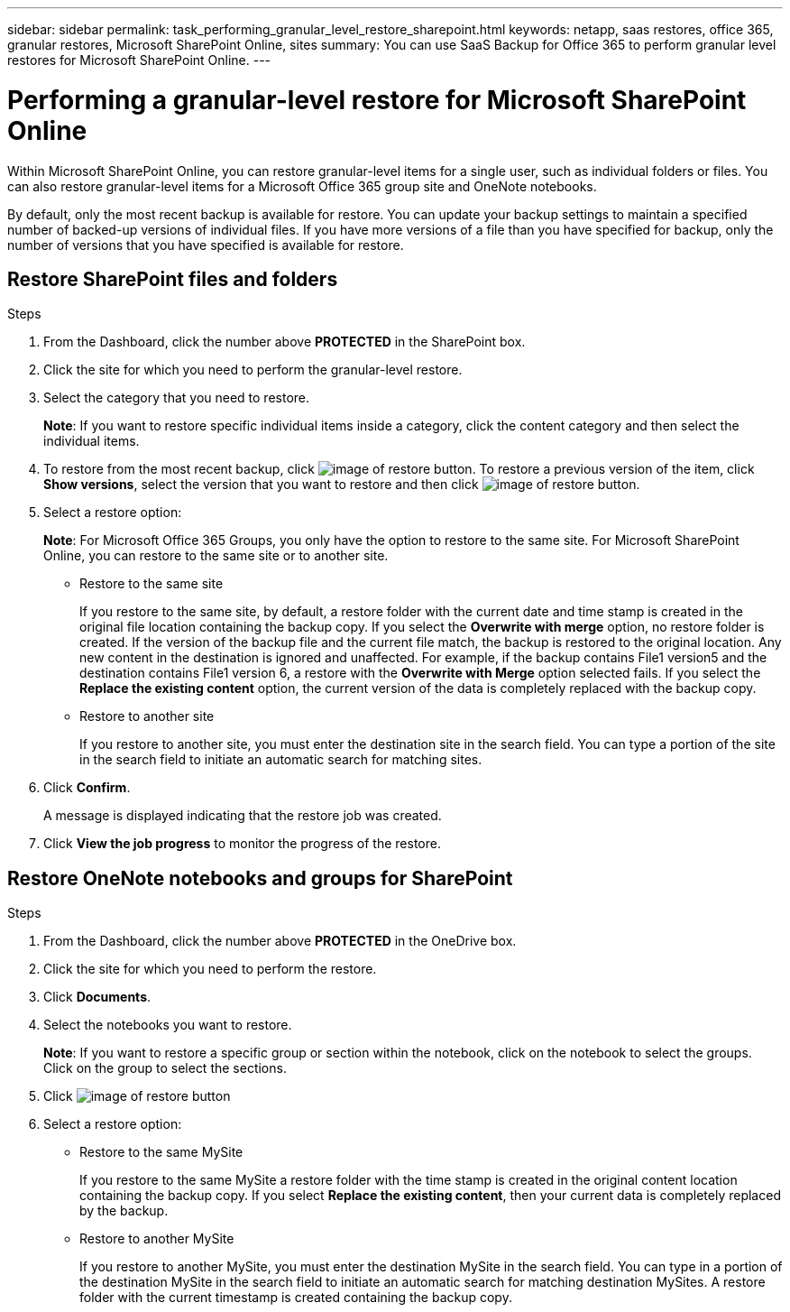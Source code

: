---
sidebar: sidebar
permalink: task_performing_granular_level_restore_sharepoint.html
keywords: netapp, saas restores, office 365, granular restores, Microsoft SharePoint Online, sites
summary: You can use SaaS Backup for Office 365 to perform granular level restores for Microsoft SharePoint Online.
---

= Performing a granular-level restore for Microsoft SharePoint Online
:toc: macro
:toclevels: 1
:hardbreaks:
:nofooter:
:icons: font
:linkattrs:
:imagesdir: ./media/

[.lead]
Within Microsoft SharePoint Online, you can restore granular-level items for a single user, such as individual folders or files. You can also restore granular-level items for a Microsoft Office 365 group site and OneNote notebooks.

By default, only the most recent backup is available for restore.  You can update your backup settings to maintain a specified number of backed-up versions of individual files.  If you have more versions of a file than you have specified for backup, only the number of versions that you have specified is available for restore.

== Restore SharePoint files and folders

.Steps

. From the Dashboard, click the number above *PROTECTED* in the SharePoint box.
.	Click the site for which you need to perform the granular-level restore.
. Select the category that you need to restore.
+
*Note*: If you want to restore specific individual items inside a category, click the content category and then select the individual items.

. To restore from the most recent backup, click image:restore.gif[image of restore button].  To restore a previous version of the item, click *Show versions*, select the version that you want to restore and then click image:restore.gif[image of restore button].

. Select a restore option:
+
*Note*: For Microsoft Office 365 Groups, you only have the option to restore to the same site.  For Microsoft SharePoint Online, you can restore to the same site or to another site.
+
* Restore to the same site
+
If you restore to the same site, by default, a restore folder with the current date and time stamp is created in the original file location containing the backup copy.  If you select the *Overwrite with merge* option, no restore folder is created.  If the version of the backup file and the current file match, the backup is restored to the original location.  Any new content in the destination is ignored and unaffected.  For example, if the backup contains File1 version5 and the destination contains File1 version 6, a restore with the *Overwrite with Merge* option selected fails.  If you select the *Replace the existing content* option, the current version of the data is completely replaced with the backup copy.

* Restore to another site
+
If you restore to another site, you must enter the destination site in the search field.  You can type a portion of the site in the search field to initiate an automatic search for matching sites.

. Click *Confirm*.
+
A message is displayed indicating that the restore job was created.
. Click *View the job progress* to monitor the progress of the restore.

== Restore OneNote notebooks and groups for SharePoint

.Steps

. From the Dashboard, click the number above *PROTECTED* in the OneDrive box.
.	Click the site for which you need to perform the restore.
. Click *Documents*.
. Select the notebooks you want to restore.
+
*Note*: If you want to restore a specific group or section within the notebook, click on the notebook to select the groups.  Click on the group to select the sections.
. Click image:restore.gif[image of restore button]
. Select a restore option:
* Restore to the same MySite
+
If you restore to the same MySite a restore folder with the time stamp is created in the original content location containing the backup copy.  If you select *Replace the existing content*, then your current data is completely replaced by the backup.

* Restore to another MySite
+
If you restore to another MySite, you must enter the destination MySite in the search field.  You can type in a portion of the destination MySite in the search field to initiate an automatic search for matching destination MySites. A restore folder with the current timestamp is created containing the backup copy.
